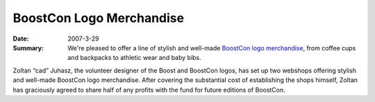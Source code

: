 .. Copyright David Abrahams 2007. Distributed under the Boost
.. Software License, Version 1.0. (See accompanying
.. file LICENSE_1_0.txt or copy at http://www.boost.org/LICENSE_1_0.txt)

BoostCon Logo Merchandise
=========================

:Date: 2007-3-29

:Summary: We're pleased to offer a line of stylish and well-made
  `BoostCon logo merchandise`__, from coffee cups and backpacks to
  athletic wear and baby bibs.

__ /about/shops

Zoltan “cad” Juhasz, the volunteer designer of the Boost and
BoostCon logos, has set up two webshops offering stylish and
well-made BoostCon logo merchandise.  After covering the
substantial cost of establishing the shops himself, Zoltan has
graciously agreed to share half of any profits with the fund for
future editions of BoostCon.

